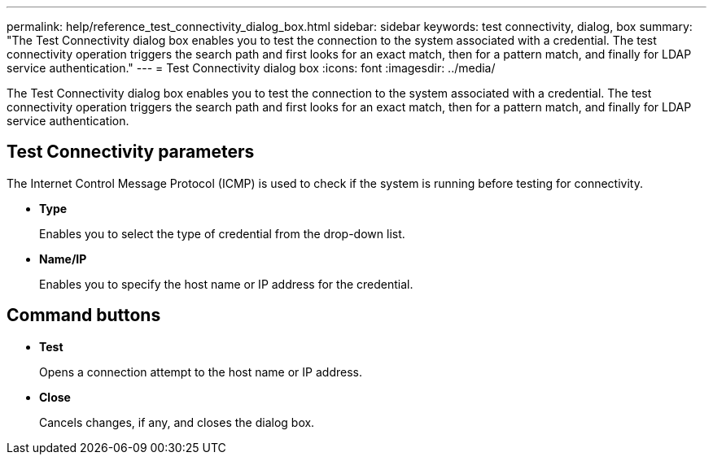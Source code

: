 ---
permalink: help/reference_test_connectivity_dialog_box.html
sidebar: sidebar
keywords: test connectivity, dialog, box
summary: "The Test Connectivity dialog box enables you to test the connection to the system associated with a credential. The test connectivity operation triggers the search path and first looks for an exact match, then for a pattern match, and finally for LDAP service authentication."
---
= Test Connectivity dialog box
:icons: font
:imagesdir: ../media/

[.lead]
The Test Connectivity dialog box enables you to test the connection to the system associated with a credential. The test connectivity operation triggers the search path and first looks for an exact match, then for a pattern match, and finally for LDAP service authentication.

== Test Connectivity parameters

The Internet Control Message Protocol (ICMP) is used to check if the system is running before testing for connectivity.

* *Type*
+
Enables you to select the type of credential from the drop-down list.

* *Name/IP*
+
Enables you to specify the host name or IP address for the credential.

== Command buttons

* *Test*
+
Opens a connection attempt to the host name or IP address.

* *Close*
+
Cancels changes, if any, and closes the dialog box.
